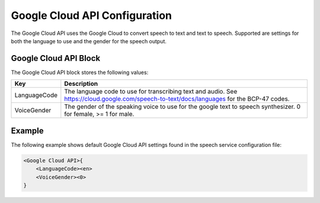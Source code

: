 ******************************
Google Cloud API Configuration
******************************
The Google Cloud API uses the Google Cloud to convert speech to text and text 
to speech. Supported are settings for both the language to use and the gender 
for the speech output.

Google Cloud API Block
----------------------
The Google Cloud API block stores the following values:

.. list-table::
    :header-rows: 1

    * - Key
      - Description
    * - LanguageCode
      - The language code to use for transcribing text and audio.
        See https://cloud.google.com/speech-to-text/docs/languages 
        for the BCP-47 codes.
    * - VoiceGender
      - The gender of the speaking voice to use for the google text 
        to speech synthesizer. 0 for female, >= 1 for male.
        
Example
-------
The following example shows default Google Cloud API settings found in the 
speech service configuration file:

.. code-block:: c

    <Google Cloud API>{
        <LanguageCode><en>
        <VoiceGender><0>
    }
    
